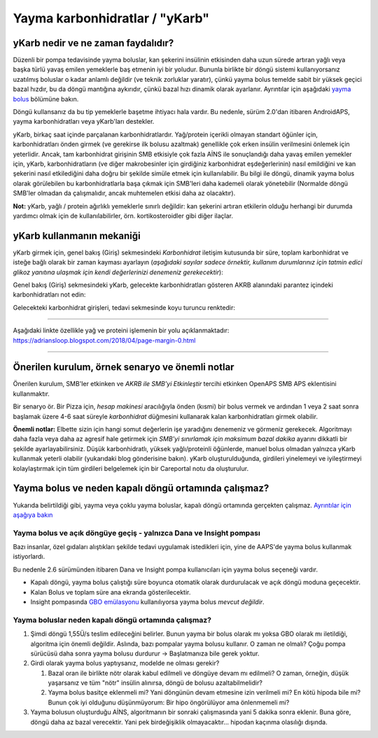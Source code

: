 Yayma karbonhidratlar / "yKarb"
**************************************************
yKarb nedir ve ne zaman faydalıdır?
==================================================
Düzenli bir pompa tedavisinde yayma boluslar, kan şekerini insülinin etkisinden daha uzun sürede artıran yağlı veya başka türlü yavaş emilen yemeklerle baş etmenin iyi bir yoludur. Bununla birlikte bir döngü sistemi kullanıyorsanız uzatılmış boluslar o kadar anlamlı değildir (ve teknik zorluklar yaratır), çünkü yayma bolus temelde sabit bir yüksek geçici bazal hızdır, bu da döngü mantığına aykırıdır, çünkü bazal hızı dinamik olarak ayarlanır. Ayrıntılar için aşağıdaki `yayma bolus <../Usage/Extended-Carbs.html#why-extended-boluses-won-t-work-in-a-closed-loop-environment>`__ bölümüne bakın.

Döngü kullansanız da bu tip yemeklerle başetme ihtiyacı hala vardır. Bu nedenle, sürüm 2.0'dan itibaren AndroidAPS, yayma karbonhidratları veya yKarb'ları destekler.

yKarb, birkaç saat içinde parçalanan karbonhidratlardır. Yağ/protein içerikli olmayan standart öğünler için, karbonhidratları önden girmek (ve gerekirse ilk bolusu azaltmak) genellikle çok erken insülin verilmesini önlemek için yeterlidir.  Ancak, tam karbonhidrat girişinin SMB etkisiyle çok fazla AİNS ile sonuçlandığı daha yavaş emilen yemekler için, yKarb, karbonhidratların (ve diğer makrobesinler için girdiğiniz karbonhidrat eşdeğerlerinin) nasıl emildiğini ve kan şekerini nasıl etkilediğini daha doğru bir şekilde simüle etmek için kullanılabilir. Bu bilgi ile döngü, dinamik yayma bolus olarak görülebilen bu karbonhidratlarla başa çıkmak için SMB'leri daha kademeli olarak yönetebilir (Normalde döngü SMB'ler olmadan da çalışmalıdır, ancak muhtemelen etkisi daha az olacaktır).

**Not:** yKarb, yağlı / protein ağırlıklı yemeklerle sınırlı değildir: kan şekerini artıran etkilerin olduğu herhangi bir durumda yardımcı olmak için de kullanılabilirler, örn. kortikosteroidler gibi diğer ilaçlar.

yKarb kullanmanın mekaniği
==================================================
yKarb girmek için, genel bakış (Giriş) sekmesindeki *Karbonhidrat* iletişim kutusunda bir süre, toplam karbonhidrat ve isteğe bağlı olarak bir zaman kayması ayarlayın (*aşağıdaki sayılar sadece örnektir, kullanım durumlarınız için tatmin edici glikoz yanıtına ulaşmak için kendi değerlerinizi denemeniz gerekecektir*):

.. image:: ../images/eCarbs_Dialog.png
  :alt: Karbonhidrat girişi

Genel bakış (Giriş) sekmesindeki yKarb, gelecekte karbonhidratları gösteren AKRB alanındaki parantez içindeki karbonhidratları not edin:

.. image:: ../images/eCarbs_Graph.png
  :alt: Grafikteki yKarb

Gelecekteki karbonhidrat girişleri, tedavi sekmesinde koyu turuncu renktedir:

.. image:: ../images/eCarbs_Treatment.png
  :alt: Tedavi sekmesinde gelecekteki yKarb


-----

Aşağıdaki linkte özellikle yağ ve proteini işlemenin bir yolu açıklanmaktadır: `https://adriansloop.blogspot.com/2018/04/page-margin-0.html <https://adriansloop.blogspot.com/2018/04 /page-margin-0.html>`_

-----

Önerilen kurulum, örnek senaryo ve önemli notlar
=====================================================================
Önerilen kurulum, SMB'ler etkinken ve *AKRB ile SMB'yi Etkinleştir* tercihi etkinken OpenAPS SMB APS eklentisini kullanmaktır.

Bir senaryo ör. Bir Pizza için, *hesap makinesi* aracılığıyla önden (kısmi) bir bolus vermek ve ardından 1 veya 2 saat sonra başlamak üzere 4-6 saat süreyle *karbonhidrat* düğmesini kullanarak kalan karbonhidratları girmek olabilir. 

**Önemli notlar:** Elbette sizin için hangi somut değerlerin işe yaradığını denemeniz ve görmeniz gerekecek. Algoritmayı daha fazla veya daha az agresif hale getirmek için *SMB'yi sınırlamak için maksimum bazal dakika* ayarını dikkatli bir şekilde ayarlayabilirsiniz.
Düşük karbonhidratlı, yüksek yağlı/proteinli öğünlerde, manuel bolus olmadan yalnızca yKarb kullanmak yeterli olabilir (yukarıdaki blog gönderisine bakın). yKarb oluşturulduğunda, girdileri yinelemeyi ve iyileştirmeyi kolaylaştırmak için tüm girdileri belgelemek için bir Careportal notu da oluşturulur.

Yayma bolus ve neden kapalı döngü ortamında çalışmaz?
=====================================================================
Yukarıda belirtildiği gibi, yayma veya çoklu yayma boluslar, kapalı döngü ortamında gerçekten çalışmaz. `Ayrıntılar için aşağıya bakın <../Usage/Extended-Carbs.html#why-extended-boluses-won-t-work-in-a-closed-loop-environment>`_

Yayma bolus ve açık döngüye geçiş - yalnızca Dana ve Insight pompası
-----------------------------------------------------------------------------
Bazı insanlar, özel gıdaları alıştıkları şekilde tedavi uygulamak istedikleri için, yine de AAPS'de yayma bolus kullanmak istiyorlardı. 

Bu nedenle 2.6 sürümünden itibaren Dana ve Insight pompa kullanıcıları için yayma bolus seçeneği vardır. 

* Kapalı döngü, yayma bolus çalıştığı süre boyunca otomatik olarak durdurulacak ve açık döngü moduna geçecektir. 
* Kalan Bolus ve toplam süre ana ekranda gösterilecektir.
* Insight pompasında `GBO emülasyonu <../Configuration/Accu-Chek-Insight-Pump.html#settings-in-aaps>`_ kullanılıyorsa yayma bolus *mevcut değildir*. 

.. image:: ../images/ExtendedBolus2_6.png
  :alt: AAPS 2.6'da yayma bolus

Yayma boluslar neden kapalı döngü ortamında çalışmaz?
----------------------------------------------------------------------------------------------------
1. Şimdi döngü 1,55Ü/s teslim edileceğini belirler. Bunun yayma bir bolus olarak mı yoksa GBO olarak mı iletildiği, algoritma için önemli değildir. Aslında, bazı pompalar yayma bolusu kullanır. O zaman ne olmalı? Çoğu pompa sürücüsü daha sonra yayma bolusu durdurur -> Başlatmanıza bile gerek yoktur.
2. Girdi olarak yayma bolus yaptıysanız, modelde ne olması gerekir?

   1. Bazal oran ile birlikte nötr olarak kabul edilmeli ve döngüye devam mı edilmeli? O zaman, örneğin, düşük yaşarsanız ve tüm "nötr" insülin alınırsa, döngü de bolusu azaltabilmelidir?
   2. Yayma bolus basitçe eklenmeli mi? Yani döngünün devam etmesine izin verilmeli mi? En kötü hipoda bile mi? Bunun çok iyi olduğunu düşünmüyorum: Bir hipo öngörülüyor ama önlenmemeli mi?
   
3. Yayma bolusun oluşturduğu AİNS, algoritmanın bir sonraki çalışmasında yani 5 dakika sonra eklenir. Buna göre, döngü daha az bazal verecektir. Yani pek birdeğişiklik olmayacaktır... hipodan kaçınma olasılığı dışında.
